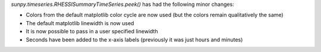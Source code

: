 `sunpy.timeseries.RHESSISummaryTimeSeries.peek()` has had the following minor
changes:

- Colors from the default matplotlib color cycle are now used (but the colors remain qualitatively the same)
- The default matplotlib linewidth is now used
- It is now possible to pass in a user specified linewidth
- Seconds have been added to the x-axis labels (previously it was just hours and minutes)
